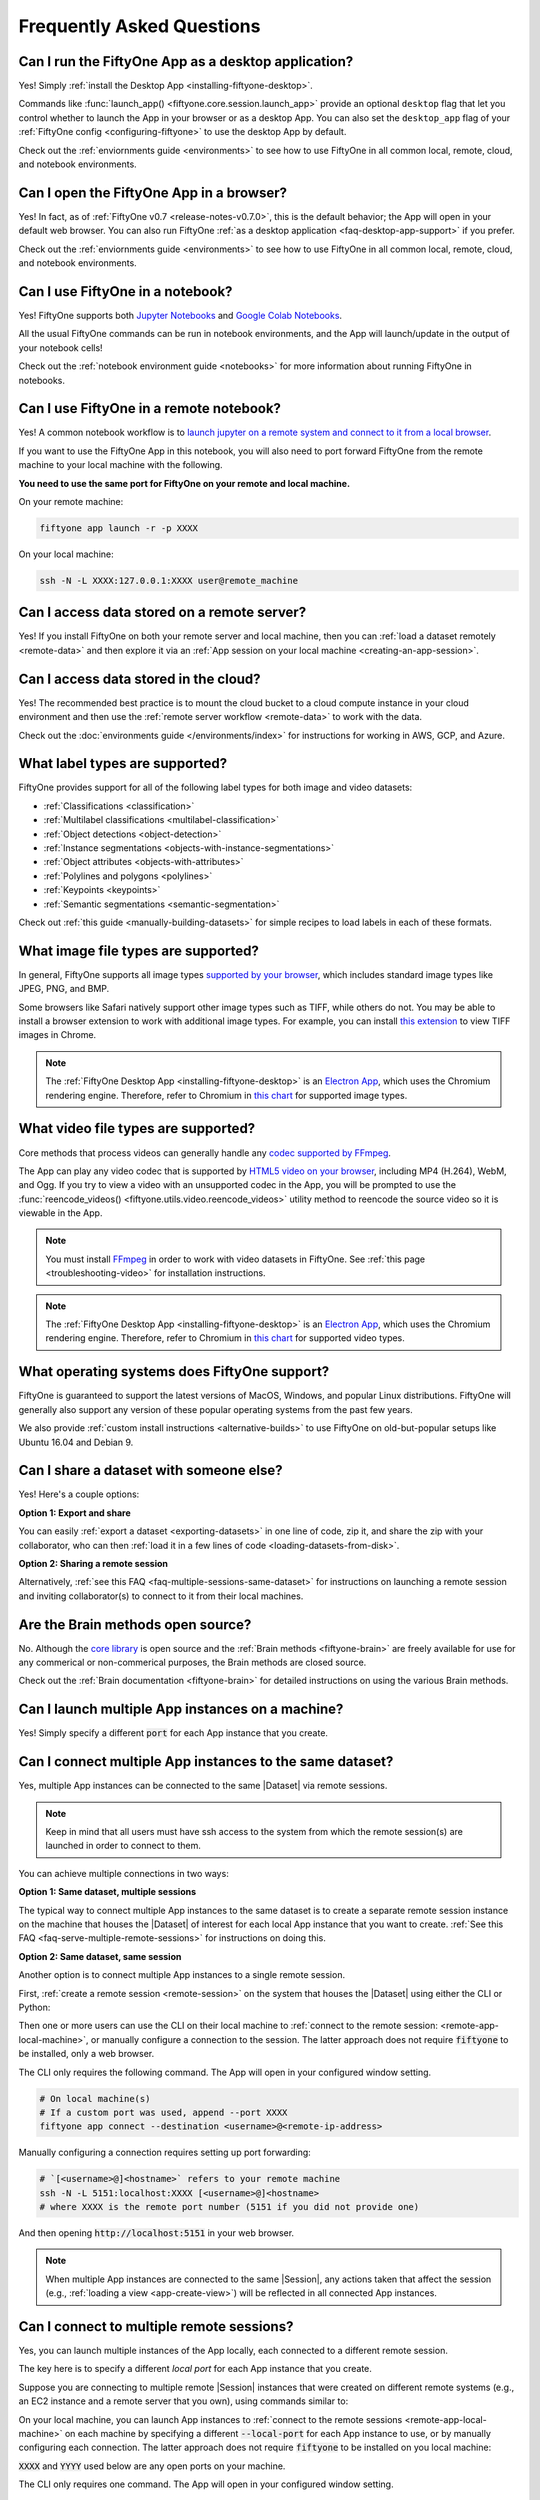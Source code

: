 
.. _faq:

Frequently Asked Questions
==========================

.. default-role:: code

.. _faq-desktop-app-support:

Can I run the FiftyOne App as a desktop application?
----------------------------------------------------

Yes! Simply :ref:`install the Desktop App <installing-fiftyone-desktop>`.

Commands like :func:`launch_app() <fiftyone.core.session.launch_app>` provide
an optional ``desktop`` flag that let you control whether to launch the App in
your browser or as a desktop App. You can also set the ``desktop_app`` flag of
your :ref:`FiftyOne config <configuring-fiftyone>` to use the desktop App by
default.

Check out the :ref:`enviornments guide <environments>` to see how to use
FiftyOne in all common local, remote, cloud, and notebook environments.

.. _faq-browser-support:

Can I open the FiftyOne App in a browser?
-----------------------------------------

Yes! In fact, as of :ref:`FiftyOne v0.7 <release-notes-v0.7.0>`, this is the
default behavior; the App will open in your default web browser. You can also
run FiftyOne :ref:`as a desktop application <faq-desktop-app-support>` if you
prefer.

Check out the :ref:`enviornments guide <environments>` to see how to use
FiftyOne in all common local, remote, cloud, and notebook environments.

.. _faq-notebook-support:

Can I use FiftyOne in a notebook?
---------------------------------

Yes! FiftyOne supports both `Jupyter Notebooks <https://jupyter.org>`_ and
`Google Colab Notebooks <https://colab.research.google.com>`_.

All the usual FiftyOne commands can be run in notebook environments, and the
App will launch/update in the output of your notebook cells!

Check out the :ref:`notebook environment guide <notebooks>` for more
information about running FiftyOne in notebooks.

.. _faq-remote-notebook-support:

Can I use FiftyOne in a remote notebook?
----------------------------------------

Yes! A common notebook workflow is to `launch jupyter on a remote system and
connect to it from a local browser 
<https://ljvmiranda921.github.io/notebook/2018/01/31/running-a-jupyter-notebook>`_.

If you want to use the FiftyOne App in this notebook, you will also need to
port forward FiftyOne from the remote machine to your local machine with the
following.

**You need to use the same port for FiftyOne on your remote and local machine.**

On your remote machine:

.. code:: shell

    fiftyone app launch -r -p XXXX

On your local machine:

.. code:: shell

   ssh -N -L XXXX:127.0.0.1:XXXX user@remote_machine 

.. _faq-remote-server-data:

Can I access data stored on a remote server?
--------------------------------------------

Yes! If you install FiftyOne on both your remote server and local machine, then
you can :ref:`load a dataset remotely <remote-data>` and then explore it via an
:ref:`App session on your local machine <creating-an-app-session>`.

.. _faq-cloud-data:

Can I access data stored in the cloud?
--------------------------------------

Yes! The recommended best practice is to mount the cloud bucket to a cloud
compute instance in your cloud environment and then use the
:ref:`remote server workflow <remote-data>` to work with the data.

Check out the :doc:`environments guide </environments/index>` for instructions
for working in AWS, GCP, and Azure.

.. _faq-supported-labels:

What label types are supported?
-------------------------------

FiftyOne provides support for all of the following label types for both image
and video datasets:

- :ref:`Classifications <classification>`
- :ref:`Multilabel classifications <multilabel-classification>`
- :ref:`Object detections <object-detection>`
- :ref:`Instance segmentations <objects-with-instance-segmentations>`
- :ref:`Object attributes <objects-with-attributes>`
- :ref:`Polylines and polygons <polylines>`
- :ref:`Keypoints <keypoints>`
- :ref:`Semantic segmentations <semantic-segmentation>`

Check out :ref:`this guide <manually-building-datasets>` for simple recipes to
load labels in each of these formats.

.. _faq-image-types:

What image file types are supported?
------------------------------------

In general, FiftyOne supports all image types
`supported by your browser <https://en.wikipedia.org/wiki/Comparison_of_web_browsers#Image_format_support>`_,
which includes standard image types like JPEG, PNG, and BMP.

Some browsers like Safari natively support other image types such as TIFF,
while others do not. You may be able to install a browser extension to work
with additional image types. For example, you can install
`this extension <https://chrome.google.com/webstore/detail/tiff-viewer/fciggfkkblggmebjbekbebbcffeacknj>`_
to view TIFF images in Chrome.

.. note::

    The :ref:`FiftyOne Desktop App <installing-fiftyone-desktop>` is an
    `Electron App <https://electronjs.org>`_, which uses the Chromium rendering
    engine. Therefore, refer to Chromium in
    `this chart <https://en.wikipedia.org/wiki/Comparison_of_web_browsers#Image_format_support>`_
    for supported image types.

.. _faq-video-types:

What video file types are supported?
------------------------------------

Core methods that process videos can generally handle any
`codec supported by FFmpeg <https://www.ffmpeg.org/general.html#Video-Codecs>`_.

The App can play any video codec that is supported by
`HTML5 video on your browser <https://en.wikipedia.org/wiki/HTML5_video#Browser_support>`_,
including MP4 (H.264), WebM, and Ogg. If you try to view a video with an
unsupported codec in the App, you will be prompted to use the
:func:`reencode_videos() <fiftyone.utils.video.reencode_videos>` utility method
to reencode the source video so it is viewable in the App.

.. note::

    You must install `FFmpeg <https://ffmpeg.org>`_ in order to work with video
    datasets in FiftyOne. See :ref:`this page <troubleshooting-video>` for
    installation instructions.

.. note::

    The :ref:`FiftyOne Desktop App <installing-fiftyone-desktop>` is an
    `Electron App <https://electronjs.org>`_, which uses the Chromium rendering
    engine. Therefore, refer to Chromium in
    `this chart <https://en.wikipedia.org/wiki/HTML5_video#Browser_support>`_
    for supported video types.

.. _faq-supported-os:

What operating systems does FiftyOne support?
---------------------------------------------

FiftyOne is guaranteed to support the latest versions of MacOS, Windows, and
popular Linux distributions. FiftyOne will generally also support any version
of these popular operating systems from the past few years.

We also provide :ref:`custom install instructions <alternative-builds>` to use
FiftyOne on old-but-popular setups like Ubuntu 16.04 and Debian 9.

.. _faq-share-dataset-export:

Can I share a dataset with someone else?
----------------------------------------

Yes! Here's a couple options:

**Option 1: Export and share**

You can easily :ref:`export a dataset <exporting-datasets>` in one line of
code, zip it, and share the zip with your collaborator, who can then
:ref:`load it in a few lines of code <loading-datasets-from-disk>`.

**Option 2: Sharing a remote session**

Alternatively, :ref:`see this FAQ <faq-multiple-sessions-same-dataset>` for
instructions on launching a remote session and inviting collaborator(s) to
connect to it from their local machines.

.. _faq-brain-closed-source:

Are the Brain methods open source?
----------------------------------

No. Although the `core library <https://github.com/voxel51/fiftyone>`_ is open
source and the :ref:`Brain methods <fiftyone-brain>` are freely available for
use for any commerical or non-commerical purposes, the Brain methods are closed
source.

Check out the :ref:`Brain documentation <fiftyone-brain>` for detailed
instructions on using the various Brain methods.

.. _faq-multiple-apps:

Can I launch multiple App instances on a machine?
-------------------------------------------------

Yes! Simply specify a different `port` for each App instance that you create.

.. tabs::

  .. group-tab:: CLI

    .. code-block:: shell

        # Launch first App instance
        fiftyone app launch <dataset1> --port XXXX

    .. code-block:: shell

        # Launch second App instance
        fiftyone app launch <dataset2> --port YYYY

  .. group-tab:: Python

    .. code-block:: python
        :linenos:

        import fiftyone as fo

        # Launch first App instance
        dataset1 = fo.load_dataset(...)
        session1 = fo.launch_app(dataset1, port=XXXX)

        # Launch second App instance
        # This can be done in either the same or another process
        dataset2 = fo.load_dataset(...)
        session2 = fo.launch_app(dataset2, port=YYYY)

.. _faq-multiple-sessions-same-dataset:

Can I connect multiple App instances to the same dataset?
---------------------------------------------------------

Yes, multiple App instances can be connected to the same |Dataset| via remote
sessions.

.. note::

    Keep in mind that all users must have ssh access to the system from which
    the remote session(s) are launched in order to connect to them.

You can achieve multiple connections in two ways:

**Option 1: Same dataset, multiple sessions**

The typical way to connect multiple App instances to the same dataset is to
create a separate remote session instance on the machine that houses the
|Dataset| of interest for each local App instance that you want to create.
:ref:`See this FAQ <faq-serve-multiple-remote-sessions>` for instructions on
doing this.

**Option 2: Same dataset, same session**

Another option is to connect multiple App instances to a single remote session.

First, :ref:`create a remote session <remote-session>` on the system that
houses the |Dataset| using either the CLI or Python:

.. tabs::

  .. group-tab:: CLI

    .. code-block:: shell

        # On remote machine
        fiftyone app launch <dataset> --remote  # (optional) --port XXXX

  .. group-tab:: Python

    .. code-block:: python
        :linenos:

        # On remote machine
        import fiftyone as fo

        dataset = fo.load_dataset(...)

        session = fo.launch_app(dataset, remote=True)  # (optional) port=XXXX

Then one or more users can use the CLI on their local machine to
:ref:`connect to the remote session: <remote-app-local-machine>`, or manually
configure a connection to the session. The latter approach does not require
`fiftyone` to be installed, only a web browser.

The CLI only requires the following command. The App will open in your
configured window setting.

.. code-block:: shell

    # On local machine(s)
    # If a custom port was used, append --port XXXX
    fiftyone app connect --destination <username>@<remote-ip-address>

Manually configuring a connection requires setting up port forwarding:

.. code-block:: shell

    # `[<username>@]<hostname>` refers to your remote machine
    ssh -N -L 5151:localhost:XXXX [<username>@]<hostname>
    # where XXXX is the remote port number (5151 if you did not provide one)

And then opening `http://localhost:5151` in your web browser.

.. note::

    When multiple App instances are connected to the same |Session|, any
    actions taken that affect the session (e.g.,
    :ref:`loading a view <app-create-view>`) will be reflected in all connected
    App instances.

.. _faq-connect-to-multiple-remote-sessions:

Can I connect to multiple remote sessions?
------------------------------------------

Yes, you can launch multiple instances of the App locally, each connected to a
different remote session.

The key here is to specify a different *local port* for each App instance that
you create.

Suppose you are connecting to multiple remote |Session| instances that were
created on different remote systems (e.g., an EC2 instance and a remote server
that you own), using commands similar to:

.. tabs::

  .. group-tab:: CLI

    .. code-block:: shell

        # On each remote machine
        fiftyone app launch <dataset> --remote

  .. group-tab:: Python

    .. code-block:: python
        :linenos:

        # On each remote machine
        import fiftyone as fo

        dataset = fo.load_dataset(...)

        session = fo.launch_app(dataset, remote=True)

On your local machine, you can launch App instances to
:ref:`connect to the remote sessions <remote-app-local-machine>` on each
machine by specifying a different `--local-port` for each App instance to use,
or by manually configuring each connection. The latter approach does not
require `fiftyone` to be installed on you local machine:

`XXXX` and `YYYY` used below are any open ports on your machine.

The CLI only requires one command. The App will open in your configured window
setting.

.. code-block:: shell

    # Connect to first remote session
    fiftyone app connect --destination <username1>@<remote-ip-address1> --local-port XXXX

.. code-block:: shell

    # Connect to second remote session
    fiftyone app connect --destination <username2>@<remote-ip-address2> --local-port YYYY

Manually configuring a connection requires setting up port forwarding. `RRRR`
is the remote port number of the session you wish to connect to.

.. code-block:: shell

    # `[<username>@]<hostname>` refers to your remote machine
    ssh -N -L XXXX:localhost:RRRR [<username>@]<hostname>
    # then open `http://localhost:XXXX` in your web browser.

.. code-block:: shell

    ssh -N -L YYYY:localhost:RRRR [<username>@]<hostname>

.. note::

    You can also serve multiple remote sessions
    :ref:`from the same machine <faq-serve-multiple-remote-sessions>`.

.. _faq-serve-multiple-remote-sessions:

Can I serve multiple remote sessions from a machine?
----------------------------------------------------

Yes, you can create multiple remote sessions on the same remote machine by
specifying different ports for each |Session| that you create:

.. tabs::

  .. group-tab:: CLI

    .. code-block:: shell

        # On remote machine

        # Create first remote session
        fiftyone app launch <dataset1> --remote --port XXXX

    .. code-block:: shell

        # On remote machine

        # Create second remote session
        fiftyone app launch <dataset2> --remote --port YYYY

  .. group-tab:: Python

    .. code-block:: python
        :linenos:

        # On remote machine
        import fiftyone as fo

        # Create first remote session
        dataset1 = fo.load_dataset(...)
        session1 = fo.launch_app(dataset1, remote=True, port=XXXX)

        # Create second remote session
        # This can be done in either the same or another process
        dataset2 = fo.load_dataset(...)
        session2 = fo.launch_app(dataset2, remote=True, port=YYYY)

On your local machine(s), you can launch App instances to
:ref:`connect to the remote sessions <remote-app-local-machine>` that you
created by specifying the corresponding remote ports that you used, or by
manually configuring each connection. The latter approach does not require
`fiftyone` to be installed on you local machine:

The CLI only requires one command. The App will open in your configured window
setting.

.. code-block:: shell

    # On a local machine

    # Connect to first remote session
    fiftyone app connect \
        --destination <username>@<remote-ip-address> \
        --port XXXX --local-port WWWW

.. code-block:: shell

    # On a local machine

    # Connect to second remote session
    fiftyone app connect \
        --destination <username>@<remote-ip-address> \
        --port YYYY --local-port ZZZZ

Manually configuring a connection requires setting up port forwarding.

.. code-block:: shell

    # `[<username>@]<hostname>` refers to your remote machine
    ssh -N -L WWWW:localhost:XXXX [<username>@]<hostname>
    # then open `http://localhost:WWWW` in your web browser.

.. code-block:: shell

    ssh -N -L ZZZZ:localhost:YYYY [<username>@]<hostname>

`WWWW` and `ZZZZ` are any 4 digit ports on your local machine(s).

.. _faq-do-we-track:

Does FiftyOne track me?
-----------------------

FiftyOne tracks anonymous UUID-based usage of the Python library and the App by
default. We are a small team building an open source project, and basic
knowledge of how users are engaging with the project is critical to informing
the roadmap of the project.

.. note::

    You can disable tracking by setting the ``do_not_track`` flag of your
    :ref:`FiftyOne config <configuring-fiftyone>`.
